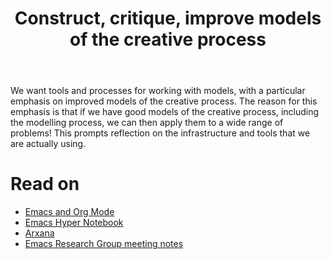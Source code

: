 #+TITLE: Construct, critique, improve models of the creative process
#+roam_tags: HL

We want tools and processes for working with models, with a particular
emphasis on improved models of the creative process. The reason for
this emphasis is that if we have good models of the creative process,
including the modelling process, we can then apply them to a wide
range of problems!  This prompts reflection on the infrastructure and
tools that we are actually using.

* Read on

 - [[file:emacs.org][Emacs and Org Mode]]
 - [[file:20200905125342-emacs_hyper_notebook.org][Emacs Hyper Notebook]]
 - [[file:arxana.org][Arxana]]
 - [[file:erg.org][Emacs Research Group meeting notes]]

* Subgoals :noexport:

- [[file:20200905125342-emacs_hyper_notebook.org][Emacs Hyper Notebook]]
- [[file:20200810135851-how_to_design_programs_with_if.org][How to Design Programs]]
- [[file:20200905131656-probabilistic_programming_for_scientific_modelling.org][Probabilistic programming for scientific modelling]]
- [[file:20200905131027-information_extraction_from_so_q_a_items.org][Information extraction from SO Q&A items]]
- [[file:arxana.org][Arxana]]
